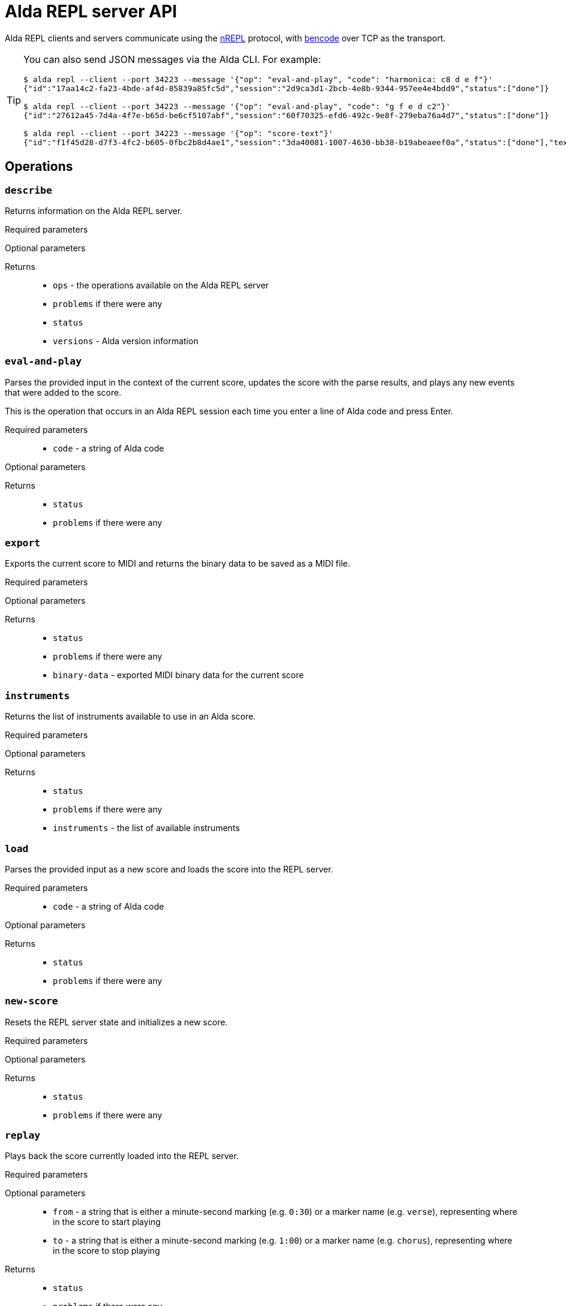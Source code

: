 = Alda REPL server API

Alda REPL clients and servers communicate using the https://nrepl.org[nREPL]
protocol, with https://en.wikipedia.org/wiki/Bencode[bencode] over TCP as the
transport.

[TIP]
--
You can also send JSON messages via the Alda CLI. For example:

[source]
----
$ alda repl --client --port 34223 --message '{"op": "eval-and-play", "code": "harmonica: c8 d e f"}'
{"id":"17aa14c2-fa23-4bde-af4d-85839a85fc5d","session":"2d9ca3d1-2bcb-4e8b-9344-957ee4e4bdd9","status":["done"]}

$ alda repl --client --port 34223 --message '{"op": "eval-and-play", "code": "g f e d c2"}'
{"id":"27612a45-7d4a-4f7e-b65d-be6cf5107abf","session":"60f70325-efd6-492c-9e8f-279eba76a4d7","status":["done"]}

$ alda repl --client --port 34223 --message '{"op": "score-text"}'
{"id":"f1f45d28-d7f3-4fc2-b605-0fbc2b8d4ae1","session":"3da40081-1007-4630-bb38-b19abeaeef0a","status":["done"],"text":"harmonica: c8 d e f\ng f e d c2\n"}
----
--

== Operations

=== `describe`

Returns information on the Alda REPL server.

Required parameters::
{blank}

Optional parameters::
{blank}

Returns::
* `ops` - the operations available on the Alda REPL server
* `problems` if there were any
* `status`
* `versions` - Alda version information

=== `eval-and-play`

Parses the provided input in the context of the current score, updates the score
with the parse results, and plays any new events that were added to the score.

This is the operation that occurs in an Alda REPL session each time you enter a
line of Alda code and press Enter.

Required parameters::
* `code` - a string of Alda code

Optional parameters::
{blank}

Returns::
* `status`
* `problems` if there were any

=== `export`

Exports the current score to MIDI and returns the binary data to be saved as a
MIDI file.

Required parameters::
{blank}

Optional parameters::
{blank}

Returns::
* `status`
* `problems` if there were any
* `binary-data` - exported MIDI binary data for the current score

=== `instruments`

Returns the list of instruments available to use in an Alda score.

Required parameters::
{blank}

Optional parameters::
{blank}

Returns::
* `status`
* `problems` if there were any
* `instruments` - the list of available instruments

=== `load`

Parses the provided input as a new score and loads the score into the REPL
server.

Required parameters::
* `code` - a string of Alda code

Optional parameters::
{blank}

Returns::
* `status`
* `problems` if there were any

=== `new-score`

Resets the REPL server state and initializes a new score.

Required parameters::
{blank}

Optional parameters::
{blank}

Returns::
* `status`
* `problems` if there were any

=== `replay`

Plays back the score currently loaded into the REPL server.

Required parameters::
{blank}

Optional parameters::
* `from` - a string that is either a minute-second marking (e.g. `0:30`) or a
marker name (e.g. `verse`), representing where in the score to start playing
* `to` - a string that is either a minute-second marking (e.g. `1:00`) or a
marker name (e.g. `chorus`), representing where in the score to stop playing

Returns::
* `status`
* `problems` if there were any

=== `score-ast`

Returns the parsed AST of the current score. (This is the output that you get
when you run `alda parse -o ast ...` at the command line.)

Required parameters::
{blank}

Optional parameters::
{blank}

Returns::
* `status`
* `problems` if there were any
* `ast` - the parsed AST of the current score, as a JSON string

=== `score-data`

Returns a data representation of the current score. (This is the output that you
get when you run `alda parse -o data ...` at the command line.)

Required parameters::
{blank}

Optional parameters::
{blank}

Returns::
* `status`
* `problems` if there were any
* `data` - a data representation of the current score

=== `score-events`

Returns the parsed events output of the score. (This is the output that you get
when you run `alda parse -o events ...` at the command line.)

Required parameters::
{blank}

Optional parameters::
{blank}

Returns::
* `status`
* `problems` if there were any
* `events` - the parsed events output of the current score

=== `score-text`

Returns the text (Alda code) of the current score.

Required parameters::
{blank}

Optional parameters::
{blank}

Returns::
* `status`
* `problems` if there were any
* `text` - the Alda code of the current score

=== `stop`

Stops playback.

Required parameters::
{blank}

Optional parameters::
{blank}

Returns::
* `status`
* `problems` if there were any


